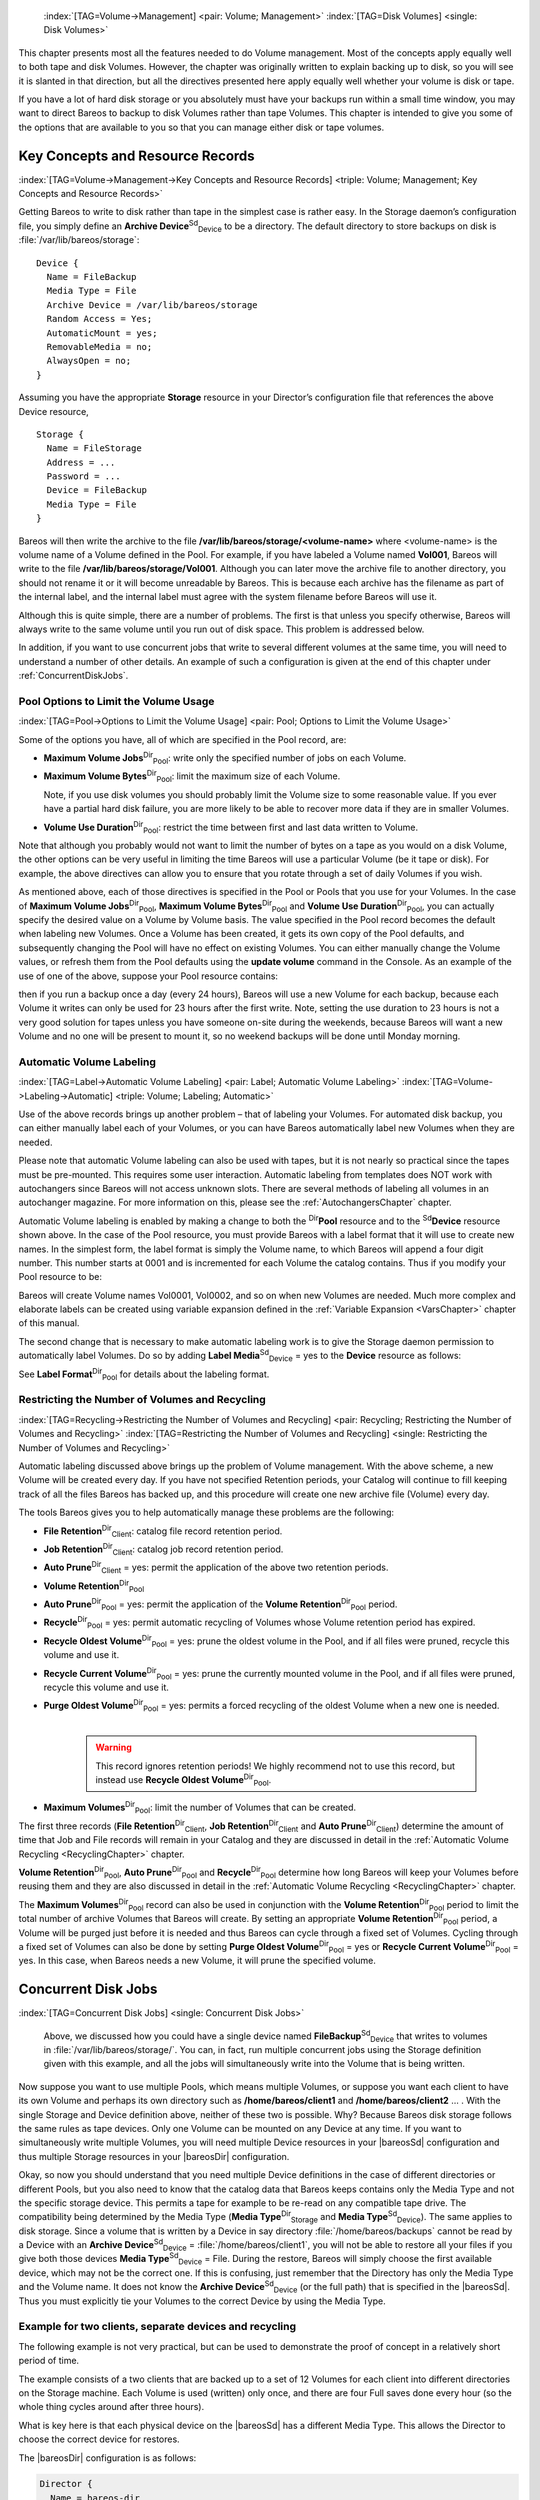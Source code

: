 .. ATTENTION do not edit this file manually.
   It was automatically converted from the corresponding .tex file



.. _DiskChapter:

 :index:`[TAG=Volume->Management] <pair: Volume; Management>` :index:`[TAG=Disk Volumes] <single: Disk Volumes>`

This chapter presents most all the features needed to do Volume management. Most of the concepts apply equally well to both tape and disk Volumes. However, the chapter was originally written to explain backing up to disk, so you will see it is slanted in that direction, but all the directives presented here apply equally well whether your volume is disk or tape.

If you have a lot of hard disk storage or you absolutely must have your backups run within a small time window, you may want to direct Bareos to backup to disk Volumes rather than tape Volumes. This chapter is intended to give you some of the options that are available to you so that you can manage either disk or tape volumes.

Key Concepts and Resource Records
=================================

:index:`[TAG=Volume->Management->Key Concepts and Resource Records] <triple: Volume; Management; Key Concepts and Resource Records>`

Getting Bareos to write to disk rather than tape in the simplest case is rather easy. In the Storage daemon’s configuration file, you simply define an **Archive Device**:sup:`Sd`:sub:`Device`\  to be a directory. The default directory to store backups on disk is :file:`/var/lib/bareos/storage`:



::

    Device {
      Name = FileBackup
      Media Type = File
      Archive Device = /var/lib/bareos/storage
      Random Access = Yes;
      AutomaticMount = yes;
      RemovableMedia = no;
      AlwaysOpen = no;
    }



Assuming you have the appropriate :strong:`Storage` resource in your Director’s configuration file that references the above Device resource,



::

    Storage {
      Name = FileStorage
      Address = ...
      Password = ...
      Device = FileBackup
      Media Type = File
    }



Bareos will then write the archive to the file **/var/lib/bareos/storage/<volume-name>** where <volume-name> is the volume name of a Volume defined in the Pool. For example, if you have labeled a Volume named **Vol001**, Bareos will write to the file **/var/lib/bareos/storage/Vol001**. Although you can later move the archive file to another directory, you should not rename it or it will become unreadable by Bareos. This is because each archive has the filename as part of the internal label, and
the internal label must agree with the system filename before Bareos will use it.

Although this is quite simple, there are a number of problems. The first is that unless you specify otherwise, Bareos will always write to the same volume until you run out of disk space. This problem is addressed below.

In addition, if you want to use concurrent jobs that write to several different volumes at the same time, you will need to understand a number of other details. An example of such a configuration is given at the end of this chapter under :ref:`ConcurrentDiskJobs`.

Pool Options to Limit the Volume Usage
--------------------------------------

:index:`[TAG=Pool->Options to Limit the Volume Usage] <pair: Pool; Options to Limit the Volume Usage>`

Some of the options you have, all of which are specified in the Pool record, are:

-  **Maximum Volume Jobs**:sup:`Dir`:sub:`Pool`\ : write only the specified number of jobs on each Volume.

-  **Maximum Volume Bytes**:sup:`Dir`:sub:`Pool`\ : limit the maximum size of each Volume.

   Note, if you use disk volumes you should probably limit the Volume size to some reasonable value. If you ever have a partial hard disk failure, you are more likely to be able to recover more data if they are in smaller Volumes.

-  **Volume Use Duration**:sup:`Dir`:sub:`Pool`\ : restrict the time between first and last data written to Volume.

Note that although you probably would not want to limit the number of bytes on a tape as you would on a disk Volume, the other options can be very useful in limiting the time Bareos will use a particular Volume (be it tape or disk). For example, the above directives can allow you to ensure that you rotate through a set of daily Volumes if you wish.

As mentioned above, each of those directives is specified in the Pool or Pools that you use for your Volumes. In the case of **Maximum Volume Jobs**:sup:`Dir`:sub:`Pool`\ , **Maximum Volume Bytes**:sup:`Dir`:sub:`Pool`\  and **Volume Use Duration**:sup:`Dir`:sub:`Pool`\ , you can actually specify the desired value on a Volume by Volume basis. The value specified in the Pool record becomes the default when labeling new Volumes. Once a
Volume has been created, it gets its own copy of the Pool defaults, and subsequently changing the Pool will have no effect on existing Volumes. You can either manually change the Volume values, or refresh them from the Pool defaults using the :strong:`update volume` command in the Console. As an example of the use of one of the above, suppose your Pool resource contains:

.. code-block:: sh
    :caption: Volume Use Duration

    Pool {
      Name = File
      Pool Type = Backup
      Volume Use Duration = 23h
    }

then if you run a backup once a day (every 24 hours), Bareos will use a new Volume for each backup, because each Volume it writes can only be used for 23 hours after the first write. Note, setting the use duration to 23 hours is not a very good solution for tapes unless you have someone on-site during the weekends, because Bareos will want a new Volume and no one will be present to mount it, so no weekend backups will be done until Monday morning.

.. _AutomaticLabeling:

Automatic Volume Labeling
-------------------------

:index:`[TAG=Label->Automatic Volume Labeling] <pair: Label; Automatic Volume Labeling>` :index:`[TAG=Volume->Labeling->Automatic] <triple: Volume; Labeling; Automatic>`

Use of the above records brings up another problem – that of labeling your Volumes. For automated disk backup, you can either manually label each of your Volumes, or you can have Bareos automatically label new Volumes when they are needed.

Please note that automatic Volume labeling can also be used with tapes, but it is not nearly so practical since the tapes must be pre-mounted. This requires some user interaction. Automatic labeling from templates does NOT work with autochangers since Bareos will not access unknown slots. There are several methods of labeling all volumes in an autochanger magazine. For more information on this, please see the :ref:`AutochangersChapter` chapter.

Automatic Volume labeling is enabled by making a change to both the :sup:`Dir`\ :strong:`Pool` resource and to the :sup:`Sd`\ :strong:`Device` resource shown above. In the case of the Pool resource, you must provide Bareos with a label format that it will use to create new names. In the simplest form, the label format is simply the Volume name, to which Bareos will append a four digit number. This number starts at 0001 and is incremented for each Volume the catalog
contains. Thus if you modify your Pool resource to be:

.. code-block:: sh
    :caption: Label Format

    Pool {
      Name = File
      Pool Type = Backup
      Volume Use Duration = 23h
      Label Format = "Vol"
    }

Bareos will create Volume names Vol0001, Vol0002, and so on when new Volumes are needed. Much more complex and elaborate labels can be created using variable expansion defined in the :ref:`Variable Expansion <VarsChapter>` chapter of this manual.

The second change that is necessary to make automatic labeling work is to give the Storage daemon permission to automatically label Volumes. Do so by adding **Label Media**:sup:`Sd`:sub:`Device`\  = yes to the :strong:`Device` resource as follows:

.. code-block:: sh
    :caption: Label Media = yes

    Device {
      Name = File
      Media Type = File
      Archive Device = /var/lib/bareos/storage/
      Random Access = yes
      Automatic Mount = yes
      Removable Media = no
      Always Open = no
      Label Media = yes
    }

See **Label Format**:sup:`Dir`:sub:`Pool`\  for details about the labeling format.

Restricting the Number of Volumes and Recycling
-----------------------------------------------

:index:`[TAG=Recycling->Restricting the Number of Volumes and Recycling] <pair: Recycling; Restricting the Number of Volumes and Recycling>` :index:`[TAG=Restricting the Number of Volumes and Recycling] <single: Restricting the Number of Volumes and Recycling>`

Automatic labeling discussed above brings up the problem of Volume management. With the above scheme, a new Volume will be created every day. If you have not specified Retention periods, your Catalog will continue to fill keeping track of all the files Bareos has backed up, and this procedure will create one new archive file (Volume) every day.

The tools Bareos gives you to help automatically manage these problems are the following:

-  **File Retention**:sup:`Dir`:sub:`Client`\ : catalog file record retention period.

-  **Job Retention**:sup:`Dir`:sub:`Client`\ : catalog job record retention period.

-  **Auto Prune**:sup:`Dir`:sub:`Client`\  = yes: permit the application of the above two retention periods.

-  

   **Volume Retention**:sup:`Dir`:sub:`Pool`\ 

-  **Auto Prune**:sup:`Dir`:sub:`Pool`\  = yes: permit the application of the **Volume Retention**:sup:`Dir`:sub:`Pool`\  period.

-  **Recycle**:sup:`Dir`:sub:`Pool`\  = yes: permit automatic recycling of Volumes whose Volume retention period has expired.

-  **Recycle Oldest Volume**:sup:`Dir`:sub:`Pool`\  = yes: prune the oldest volume in the Pool, and if all files were pruned, recycle this volume and use it.

-  **Recycle Current Volume**:sup:`Dir`:sub:`Pool`\  = yes: prune the currently mounted volume in the Pool, and if all files were pruned, recycle this volume and use it.

-  | **Purge Oldest Volume**:sup:`Dir`:sub:`Pool`\  = yes: permits a forced recycling of the oldest Volume when a new one is needed.
   | 

     .. warning::
        This record ignores retention periods! We highly
        recommend  not to use this record, but instead use **Recycle Oldest Volume**:sup:`Dir`:sub:`Pool`\ .

-  **Maximum Volumes**:sup:`Dir`:sub:`Pool`\ : limit the number of Volumes that can be created.

The first three records (**File Retention**:sup:`Dir`:sub:`Client`\ , **Job Retention**:sup:`Dir`:sub:`Client`\  and **Auto Prune**:sup:`Dir`:sub:`Client`\ ) determine the amount of time that Job and File records will remain in your Catalog and they are discussed in detail in the :ref:`Automatic Volume Recycling <RecyclingChapter>` chapter.

**Volume Retention**:sup:`Dir`:sub:`Pool`\ , **Auto Prune**:sup:`Dir`:sub:`Pool`\  and **Recycle**:sup:`Dir`:sub:`Pool`\  determine how long Bareos will keep your Volumes before reusing them and they are also discussed in detail in the :ref:`Automatic Volume Recycling <RecyclingChapter>` chapter.

The **Maximum Volumes**:sup:`Dir`:sub:`Pool`\  record can also be used in conjunction with the **Volume Retention**:sup:`Dir`:sub:`Pool`\  period to limit the total number of archive Volumes that Bareos will create. By setting an appropriate **Volume Retention**:sup:`Dir`:sub:`Pool`\  period, a Volume will be purged just before it is needed and thus Bareos can cycle through a fixed set of Volumes. Cycling through a fixed set of
Volumes can also be done by setting **Purge Oldest Volume**:sup:`Dir`:sub:`Pool`\  = yes or **Recycle Current Volume**:sup:`Dir`:sub:`Pool`\  = yes. In this case, when Bareos needs a new Volume, it will prune the specified volume.

Concurrent Disk Jobs
====================

:index:`[TAG=Concurrent Disk Jobs] <single: Concurrent Disk Jobs>` 

.. _ConcurrentDiskJobs:

 Above, we discussed how you could have a single device named **FileBackup**:sup:`Sd`:sub:`Device`  that writes to volumes in :file:`/var/lib/bareos/storage/`. You can, in fact, run multiple concurrent jobs using the Storage definition given with this example, and all the jobs will simultaneously write into the Volume that is being written.

Now suppose you want to use multiple Pools, which means multiple Volumes, or suppose you want each client to have its own Volume and perhaps its own directory such as **/home/bareos/client1** and **/home/bareos/client2** ... . With the single Storage and Device definition above, neither of these two is possible. Why? Because Bareos disk storage follows the same rules as tape devices. Only one Volume can be mounted on any Device at any time. If you want to simultaneously write multiple Volumes,
you will need multiple Device resources in your |bareosSd| configuration and thus multiple Storage resources in your |bareosDir| configuration.

Okay, so now you should understand that you need multiple Device definitions in the case of different directories or different Pools, but you also need to know that the catalog data that Bareos keeps contains only the Media Type and not the specific storage device. This permits a tape for example to be re-read on any compatible tape drive. The compatibility being determined by the Media Type (**Media Type**:sup:`Dir`:sub:`Storage`\  and
**Media Type**:sup:`Sd`:sub:`Device`\ ). The same applies to disk storage. Since a volume that is written by a Device in say directory :file:`/home/bareos/backups` cannot be read by a Device with an **Archive Device**:sup:`Sd`:sub:`Device`\  = :file:`/home/bareos/client1`, you will not be able to restore all your files if you give both those devices **Media Type**:sup:`Sd`:sub:`Device`\  = File. During the restore, Bareos will
simply choose the first available device, which may not be the correct one. If this is confusing, just remember that the Directory has only the Media Type and the Volume name. It does not know the **Archive Device**:sup:`Sd`:sub:`Device`\  (or the full path) that is specified in the |bareosSd|. Thus you must explicitly tie your Volumes to the correct Device by using the Media Type.

Example for two clients, separate devices and recycling
-------------------------------------------------------

The following example is not very practical, but can be used to demonstrate the proof of concept in a relatively short period of time.

The example consists of a two clients that are backed up to a set of 12 Volumes for each client into different directories on the Storage machine. Each Volume is used (written) only once, and there are four Full saves done every hour (so the whole thing cycles around after three hours).

What is key here is that each physical device on the |bareosSd| has a different Media Type. This allows the Director to choose the correct device for restores.

The |bareosDir| configuration is as follows:

.. code-block:: sh

    Director {
      Name = bareos-dir
      QueryFile = "/usr/lib/bareos/scripts/query.sql"
      Password = "<secret>"
    }

    Schedule {
      Name = "FourPerHour"
      Run = Level=Full hourly at 0:05
      Run = Level=Full hourly at 0:20
      Run = Level=Full hourly at 0:35
      Run = Level=Full hourly at 0:50
    }

    FileSet {
      Name = "Example FileSet"
      Include {
        Options {
          compression=GZIP
          signature=SHA1
        }
        File = /etc
      }
    }

    Job {
      Name = "RecycleExample"
      Type = Backup
      Level = Full
      Client = client1-fd
      FileSet= "Example FileSet"
      Messages = Standard
      Storage = FileStorage
      Pool = Recycle
      Schedule = FourPerHour
    }

    Job {
      Name = "RecycleExample2"
      Type = Backup
      Level = Full
      Client = client2-fd
      FileSet= "Example FileSet"
      Messages = Standard
      Storage = FileStorage2
      Pool = Recycle2
      Schedule = FourPerHour
    }

    Client {
      Name = client1-fd
      Address = client1.example.com
      Password = client1_password
    }

    Client {
      Name = client2-fd
      Address = client2.example.com
      Password = client2_password
    }

    Storage {
      Name = FileStorage
      Address = bareos-sd.example.com
      Password = local_storage_password
      Device = RecycleDir
      Media Type = File
    }

    Storage {
      Name = FileStorage2
      Address = bareos-sd.example.com
      Password = local_storage_password
      Device = RecycleDir2
      Media Type = File1
    }

    Catalog {
      Name = MyCatalog
      ...
    }

    Messages {
      Name = Standard
      ...
    }

    Pool {
      Name = Recycle
      Pool Type = Backup
      Label Format = "Recycle-"
      Auto Prune = yes
      Use Volume Once = yes
      Volume Retention = 2h
      Maximum Volumes = 12
      Recycle = yes
    }

    Pool {
      Name = Recycle2
      Pool Type = Backup
      Label Format = "Recycle2-"
      Auto Prune = yes
      Use Volume Once = yes
      Volume Retention = 2h
      Maximum Volumes = 12
      Recycle = yes
    }

and the |bareosSd| configuration is:

.. code-block:: sh

    Storage {
      Name = bareos-sd
      Maximum Concurrent Jobs = 10
    }

    Director {
      Name = bareos-dir
      Password = local_storage_password
    }

    Device {
      Name = RecycleDir
      Media Type = File
      Archive Device = /home/bareos/backups
      LabelMedia = yes;
      Random Access = Yes;
      AutomaticMount = yes;
      RemovableMedia = no;
      AlwaysOpen = no;
    }

    Device {
      Name = RecycleDir2
      Media Type = File2
      Archive Device = /home/bareos/backups2
      LabelMedia = yes;
      Random Access = Yes;
      AutomaticMount = yes;
      RemovableMedia = no;
      AlwaysOpen = no;
    }

    Messages {
      Name = Standard
      director = bareos-dir = all
    }

With a little bit of work, you can change the above example into a weekly or monthly cycle (take care about the amount of archive disk space used).

.. _section-MultipleStorageDevices:

Using Multiple Storage Devices
------------------------------

:index:`[TAG=Multiple Storage Devices] <single: Multiple Storage Devices>` :index:`[TAG=Storage Device->Multiple] <pair: Storage Device; Multiple>`

Bareos treats disk volumes similar to tape volumes as much as it can. This means that you can only have a single Volume mounted at one time on a disk as defined in your :sup:`Sd`\ :strong:`Device` resource.

If you use Bareos without :ref:`section-DataSpooling`, multiple concurrent backup jobs can be written to a Volume using interleaving. However, interleaving has disadvantages, see :ref:`section-Interleaving`.

Also the :sup:`Sd`\ :strong:`Device` will be in use. If there are other jobs, requesting other Volumes, these jobs have to wait.

On a tape (or autochanger), this is a physical limitation of the hardware. However, when using disk storage, this is only a limitation of the software.

To enable Bareos to run concurrent jobs (on disk storage), define as many :sup:`Sd`\ :strong:`Device` as concurrent jobs should run. All these :sup:`Sd`\ :strong:`Device`s can use the same **Archive Device**:sup:`Sd`:sub:`Device`\  directory. Set **Maximum Concurrent Jobs**:sup:`Sd`:sub:`Device`\  = 1 for all these devices.

Example: use four storage devices pointing to the same directory
~~~~~~~~~~~~~~~~~~~~~~~~~~~~~~~~~~~~~~~~~~~~~~~~~~~~~~~~~~~~~~~~

.. code-block:: sh
    :caption: |bareosDir| configuration: using 4 storage devices

    Director {
      Name = bareos-dir.example.com
      QueryFile = "/usr/lib/bareos/scripts/query.sql"
      Maximum Concurrent Jobs = 10
      Password = "<secret>"
    }

    Storage {
      Name = File
      Address = bareos-sd.bareos.com
      Password = "<sd-secret>"
      Device = FileStorage1
      Device = FileStorage2
      Device = FileStorage3
      Device = FileStorage4
      # number of devices = Maximum Concurrent Jobs
      Maximum Concurrent Jobs = 4
      Media Type = File
    }

    [...]

.. code-block:: sh
    :caption: |bareosSd| configuraton: using 4 storage devices

    Storage {
      Name = bareos-sd.example.com
      # any number >= 4
      Maximum Concurrent Jobs = 20
    }

    Director {
      Name = bareos-dir.example.com
      Password = "<sd-secret>"
    }

    Device {
      Name = FileStorage1
      Media Type = File
      Archive Device = /var/lib/bareos/storage
      LabelMedia = yes
      Random Access = yes
      AutomaticMount = yes
      RemovableMedia = no
      AlwaysOpen = no
      Maximum Concurrent Jobs = 1
    }

    Device {
      Name = FileStorage2
      Media Type = File
      Archive Device = /var/lib/bareos/storage
      LabelMedia = yes
      Random Access = yes
      AutomaticMount = yes
      RemovableMedia = no
      AlwaysOpen = no
      Maximum Concurrent Jobs = 1
    }

    Device {
      Name = FileStorage3
      Media Type = File
      Archive Device = /var/lib/bareos/storage
      LabelMedia = yes
      Random Access = yes
      AutomaticMount = yes
      RemovableMedia = no
      AlwaysOpen = no
      Maximum Concurrent Jobs = 1
    }

    Device {
      Name = FileStorage4
      Media Type = File
      Archive Device = /var/lib/bareos/storage
      LabelMedia = yes
      Random Access = yes
      AutomaticMount = yes
      RemovableMedia = no
      AlwaysOpen = no
      Maximum Concurrent Jobs = 1
    }
